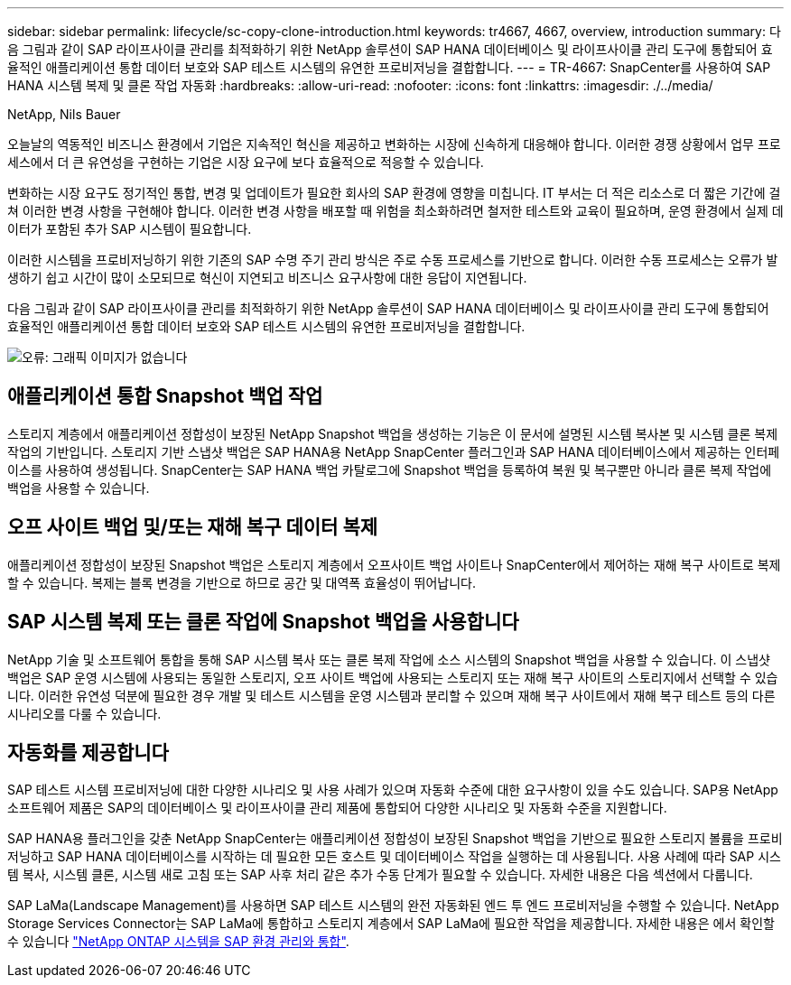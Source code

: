 ---
sidebar: sidebar 
permalink: lifecycle/sc-copy-clone-introduction.html 
keywords: tr4667, 4667, overview, introduction 
summary: 다음 그림과 같이 SAP 라이프사이클 관리를 최적화하기 위한 NetApp 솔루션이 SAP HANA 데이터베이스 및 라이프사이클 관리 도구에 통합되어 효율적인 애플리케이션 통합 데이터 보호와 SAP 테스트 시스템의 유연한 프로비저닝을 결합합니다. 
---
= TR-4667: SnapCenter를 사용하여 SAP HANA 시스템 복제 및 클론 작업 자동화
:hardbreaks:
:allow-uri-read: 
:nofooter: 
:icons: font
:linkattrs: 
:imagesdir: ./../media/


NetApp, Nils Bauer

오늘날의 역동적인 비즈니스 환경에서 기업은 지속적인 혁신을 제공하고 변화하는 시장에 신속하게 대응해야 합니다. 이러한 경쟁 상황에서 업무 프로세스에서 더 큰 유연성을 구현하는 기업은 시장 요구에 보다 효율적으로 적응할 수 있습니다.

변화하는 시장 요구도 정기적인 통합, 변경 및 업데이트가 필요한 회사의 SAP 환경에 영향을 미칩니다. IT 부서는 더 적은 리소스로 더 짧은 기간에 걸쳐 이러한 변경 사항을 구현해야 합니다. 이러한 변경 사항을 배포할 때 위험을 최소화하려면 철저한 테스트와 교육이 필요하며, 운영 환경에서 실제 데이터가 포함된 추가 SAP 시스템이 필요합니다.

이러한 시스템을 프로비저닝하기 위한 기존의 SAP 수명 주기 관리 방식은 주로 수동 프로세스를 기반으로 합니다. 이러한 수동 프로세스는 오류가 발생하기 쉽고 시간이 많이 소모되므로 혁신이 지연되고 비즈니스 요구사항에 대한 응답이 지연됩니다.

다음 그림과 같이 SAP 라이프사이클 관리를 최적화하기 위한 NetApp 솔루션이 SAP HANA 데이터베이스 및 라이프사이클 관리 도구에 통합되어 효율적인 애플리케이션 통합 데이터 보호와 SAP 테스트 시스템의 유연한 프로비저닝을 결합합니다.

image:sc-copy-clone-image1.png["오류: 그래픽 이미지가 없습니다"]



== 애플리케이션 통합 Snapshot 백업 작업

스토리지 계층에서 애플리케이션 정합성이 보장된 NetApp Snapshot 백업을 생성하는 기능은 이 문서에 설명된 시스템 복사본 및 시스템 클론 복제 작업의 기반입니다. 스토리지 기반 스냅샷 백업은 SAP HANA용 NetApp SnapCenter 플러그인과 SAP HANA 데이터베이스에서 제공하는 인터페이스를 사용하여 생성됩니다. SnapCenter는 SAP HANA 백업 카탈로그에 Snapshot 백업을 등록하여 복원 및 복구뿐만 아니라 클론 복제 작업에 백업을 사용할 수 있습니다.



== 오프 사이트 백업 및/또는 재해 복구 데이터 복제

애플리케이션 정합성이 보장된 Snapshot 백업은 스토리지 계층에서 오프사이트 백업 사이트나 SnapCenter에서 제어하는 재해 복구 사이트로 복제할 수 있습니다. 복제는 블록 변경을 기반으로 하므로 공간 및 대역폭 효율성이 뛰어납니다.



== SAP 시스템 복제 또는 클론 작업에 Snapshot 백업을 사용합니다

NetApp 기술 및 소프트웨어 통합을 통해 SAP 시스템 복사 또는 클론 복제 작업에 소스 시스템의 Snapshot 백업을 사용할 수 있습니다. 이 스냅샷 백업은 SAP 운영 시스템에 사용되는 동일한 스토리지, 오프 사이트 백업에 사용되는 스토리지 또는 재해 복구 사이트의 스토리지에서 선택할 수 있습니다. 이러한 유연성 덕분에 필요한 경우 개발 및 테스트 시스템을 운영 시스템과 분리할 수 있으며 재해 복구 사이트에서 재해 복구 테스트 등의 다른 시나리오를 다룰 수 있습니다.



== 자동화를 제공합니다

SAP 테스트 시스템 프로비저닝에 대한 다양한 시나리오 및 사용 사례가 있으며 자동화 수준에 대한 요구사항이 있을 수도 있습니다. SAP용 NetApp 소프트웨어 제품은 SAP의 데이터베이스 및 라이프사이클 관리 제품에 통합되어 다양한 시나리오 및 자동화 수준을 지원합니다.

SAP HANA용 플러그인을 갖춘 NetApp SnapCenter는 애플리케이션 정합성이 보장된 Snapshot 백업을 기반으로 필요한 스토리지 볼륨을 프로비저닝하고 SAP HANA 데이터베이스를 시작하는 데 필요한 모든 호스트 및 데이터베이스 작업을 실행하는 데 사용됩니다. 사용 사례에 따라 SAP 시스템 복사, 시스템 클론, 시스템 새로 고침 또는 SAP 사후 처리 같은 추가 수동 단계가 필요할 수 있습니다. 자세한 내용은 다음 섹션에서 다룹니다.

SAP LaMa(Landscape Management)를 사용하면 SAP 테스트 시스템의 완전 자동화된 엔드 투 엔드 프로비저닝을 수행할 수 있습니다. NetApp Storage Services Connector는 SAP LaMa에 통합하고 스토리지 계층에서 SAP LaMa에 필요한 작업을 제공합니다. 자세한 내용은 에서 확인할 수 있습니다 https://www.netapp.com/us/media/tr-4018.pdf["NetApp ONTAP 시스템을 SAP 환경 관리와 통합"^].
